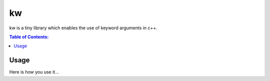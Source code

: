 ==
kw
==

kw is a tiny library which enables the use of keyword arguments in c++.

.. contents:: Table of Contents:
   :local:

Usage
=====

Here is how you use it...
